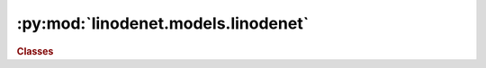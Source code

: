 


:py:mod:`linodenet.models.linodenet`
====================================

.. py:module:: linodenet.models.linodenet

.. autoapi-nested-parse::

   Contains implementations of ODE models.









.. rubric:: Classes
.. autoapisummary::

   linodenet.models.linodenet.LinODECell
   linodenet.models.linodenet.LinODE
   linodenet.models.linodenet.LinODEnet






.. py:class:: LinODECell(input_size, *, kernel_initialization = None, kernel_projection = None)

   Bases: :py:obj:`torch.nn.Module`

   Linear System module, solves `ẋ = Ax`, i.e. `x̂ = e^{A\Delta t}x`.

   :param input_size:
   :type input_size: :class:`int`
   :param kernel_initialization:
   :type kernel_initialization: :class:`Union[Tensor`, :class:`Callable[int`, :class:`Tensor]]`

   :ivar input_size: The dimensionality of the input space.
   :vartype input_size: :class:`int`
   :ivar output_size: The dimensionality of the output space.
   :vartype output_size: :class:`int`
   :ivar kernel: The system matrix
   :vartype kernel: :class:`~torch.Tensor`
   :ivar kernel_initialization: Parameter-less function that draws a initial system matrix
   :vartype kernel_initialization: :class:`Callable[[]`, :class:`Tensor]`
   :ivar kernel_projection: Regularization function for the kernel

   :vartype kernel_projection: :class:`Callable[[Tensor]`, :class:`Tensor]`

   .. py:attribute:: input_size
      :annotation: :Final[int]

      The dimensionality of inputs.

      :type: CONST

   .. py:attribute:: output_size
      :annotation: :Final[int]

      The dimensionality of the outputs.

      :type: CONST

   .. py:attribute:: kernel
      :annotation: :torch.Tensor

      The system matrix of the linear ODE component.

      :type: PARAM

   .. py:method:: kernel_initialization(self)

      Draw an initial kernel matrix (random or static).


   .. py:method:: kernel_regularization(self, w)

      Regularize the Kernel, e.g. by projecting onto skew-symmetric matrices.


   .. py:method:: forward(self, dt, x0)

      Signature: `[...,]×[...,d] ⟶ [...,d]`.

      :param dt: The time difference `t_1 - t_0` between `x_0` and `x̂`.
      :type dt: :class:`~torch.Tensor`, :class:`shape=(...,)`
      :param x0: Time observed value at `t_0`
      :type x0: :class:`~torch.Tensor`, :class:`shape=(...,DIM)`

      :returns: **xhat** -- The predicted value at `t_1`
      :rtype: :class:`~torch.Tensor`, :class:`shape=(...,DIM)`



.. py:class:: LinODE(input_size, *, kernel_initialization = None, kernel_projection = None)

   Bases: :py:obj:`torch.nn.Module`

   Linear ODE module, to be used analogously to :func:`scipy.integrate.odeint`.

   :ivar input_size: The dimensionality of the input space.
   :vartype input_size: :class:`int`
   :ivar output_size: The dimensionality of the output space.
   :vartype output_size: :class:`int`
   :ivar kernel: The system matrix
   :vartype kernel: :class:`~torch.Tensor`
   :ivar kernel_initialization: Parameter-less function that draws a initial system matrix

   :vartype kernel_initialization: :class:`Callable[None`, :class:`Tensor]`

   .. py:attribute:: input_size
      :annotation: :Final[int]

      The dimensionality of inputs.

      :type: CONST

   .. py:attribute:: output_size
      :annotation: :Final[int]

      The dimensionality of the outputs.

      :type: CONST

   .. py:attribute:: kernel
      :annotation: :torch.Tensor

      The system matrix of the linear ODE component.

      :type: PARAM

   .. py:attribute:: xhat
      :annotation: :torch.Tensor

      The forward prediction.

      :type: BUFFER

   .. py:attribute:: kernel_initialization
      :annotation: :linodenet.initializations.Initialization

      Parameter-less function that draws a initial system matrix.

      :type: FUNC

   .. py:attribute:: kernel_projection
      :annotation: :linodenet.projections.Projection

      Regularization function for the kernel.

      :type: FUNC

   .. py:method:: forward(self, T, x0)

      Signature: `[...,N]×[...,d] ⟶ [...,N,d]`.

      :param T:
      :type T: :class:`~torch.Tensor`, :class:`shape=(...,LEN)`
      :param x0:
      :type x0: :class:`~torch.Tensor`, :class:`shape=(...,DIM)`

      :returns: **Xhat** -- The estimated true state of the system at the times `t∈T`
      :rtype: :class:`~torch.Tensor`, :class:`shape=(...,LEN,DIM)`



.. py:class:: LinODEnet(input_size, hidden_size, **HP)

   Bases: :py:obj:`torch.nn.Module`

   Linear ODE Network is a FESD model.

   +---------------------------------------------------+--------------------------------------+
   | Component                                         | Formula                              |
   +===================================================+======================================+
   | Filter  `F` (default: :class:`~torch.nn.GRUCell`) | `\hat x_i' = F(\hat x_i, x_i)`       |
   +---------------------------------------------------+--------------------------------------+
   | Encoder `ϕ` (default: :class:`~.iResNet`)         | `\hat z_i' = ϕ(\hat x_i')`           |
   +---------------------------------------------------+--------------------------------------+
   | System  `S` (default: :class:`~.LinODECell`)      | `\hat z_{i+1} = S(\hat z_i', Δ t_i)` |
   +---------------------------------------------------+--------------------------------------+
   | Decoder `π` (default: :class:`~.iResNet`)         | `\hat x_{i+1}  =  π(\hat z_{i+1})`   |
   +---------------------------------------------------+--------------------------------------+

   :ivar input_size: The dimensionality of the input space.
   :vartype input_size: :class:`int`
   :ivar hidden_size: The dimensionality of the latent space.
   :vartype hidden_size: :class:`int`
   :ivar output_size: The dimensionality of the output space.
   :vartype output_size: :class:`int`
   :ivar ZERO: BUFFER: A constant tensor of value float(0.0)
   :vartype ZERO: :class:`~torch.Tensor`
   :ivar xhat_pre: BUFFER: Stores pre-jump values.
   :vartype xhat_pre: :class:`~torch.Tensor`
   :ivar xhat_post: BUFFER: Stores post-jump values.
   :vartype xhat_post: :class:`~torch.Tensor`
   :ivar zhat_pre: BUFFER: Stores pre-jump latent values.
   :vartype zhat_pre: :class:`~torch.Tensor`
   :ivar zhat_post: BUFFER: Stores post-jump latent values.
   :vartype zhat_post: :class:`~torch.Tensor`
   :ivar kernel: PARAM: The system matrix of the linear ODE component.
   :vartype kernel: :class:`~torch.Tensor`
   :ivar encoder: MODULE: Responsible for embedding `x̂→ẑ`.
   :vartype encoder: :class:`~torch.nn.Module`
   :ivar embedding: MODULE: Responsible for embedding `x̂→ẑ`.
   :vartype embedding: :class:`~torch.nn.Module`
   :ivar system: MODULE: Responsible for propagating `ẑ_t→ẑ_{t+∆t}`.
   :vartype system: :class:`~torch.nn.Module`
   :ivar decoder: MODULE: Responsible for projecting `ẑ→x̂`.
   :vartype decoder: :class:`~torch.nn.Module`
   :ivar projection: MODULE: Responsible for projecting `ẑ→x̂`.
   :vartype projection: :class:`~torch.nn.Module`
   :ivar filter: MODULE: Responsible for updating `(x̂, x_obs) →x̂'`.

   :vartype filter: :class:`~torch.nn.Module`

   .. py:attribute:: HP
      :annotation: :dict[str, Any]

      

   .. py:attribute:: input_size
      :annotation: :Final[int]

      The dimensionality of the inputs.

      :type: CONST

   .. py:attribute:: hidden_size
      :annotation: :Final[int]

      The dimensionality of the linear ODE.

      :type: CONST

   .. py:attribute:: output_size
      :annotation: :Final[int]

      The dimensionality of the outputs.

      :type: CONST

   .. py:attribute:: concat_mask
      :annotation: :Final[bool]

      Whether to concatenate mask as extra features.

      :type: CONST

   .. py:attribute:: zero
      :annotation: :torch.Tensor

      A tensor of value float(0.0)

      :type: BUFFER

   .. py:attribute:: xhat_pre
      :annotation: :torch.Tensor

      Stores pre-jump values.

      :type: BUFFER

   .. py:attribute:: xhat_post
      :annotation: :torch.Tensor

      Stores post-jump values.

      :type: BUFFER

   .. py:attribute:: zhat_pre
      :annotation: :torch.Tensor

      Stores pre-jump latent values.

      :type: BUFFER

   .. py:attribute:: zhat_post
      :annotation: :torch.Tensor

      Stores post-jump latent values.

      :type: BUFFER

   .. py:attribute:: kernel
      :annotation: :torch.Tensor

      The system matrix of the linear ODE component.

      :type: PARAM

   .. py:method:: forward(self, T, X)

      Signature: `[...,N]×[...,N,d] ⟶ [...,N,d]`.

      **Model Sketch**::

          ⟶ [ODE] ⟶ (ẑᵢ)                (ẑᵢ') ⟶ [ODE] ⟶
                     ↓                   ↑
                    [Ψ]                 [Φ]
                     ↓                   ↑
                    (x̂ᵢ) → [ filter ] → (x̂ᵢ')
                               ↑
                            (tᵢ, xᵢ)

      :param T: The timestamps of the observations.
      :type T: :class:`~torch.Tensor`, :class:`shape=(...,LEN)` or :class:`PackedSequence`
      :param X: The observed, noisy values at times `t∈T`. Use ``NaN`` to indicate missing values.
      :type X: :class:`~torch.Tensor`, :class:`shape=(...,LEN,DIM)` or :class:`PackedSequence`

      :returns: * **X̂_pre** (:class:`~torch.Tensor`, :class:`shape=(...,LEN,DIM)`) -- The estimated true state of the system at the times `t⁻∈T` (pre-update).
                * **X̂_post** (:class:`~torch.Tensor`, :class:`shape=(...,LEN,DIM)`) -- The estimated true state of the system at the times `t⁺∈T` (post-update).

      .. rubric:: References

      - https://pytorch.org/blog/optimizing-cuda-rnn-with-torchscript/




